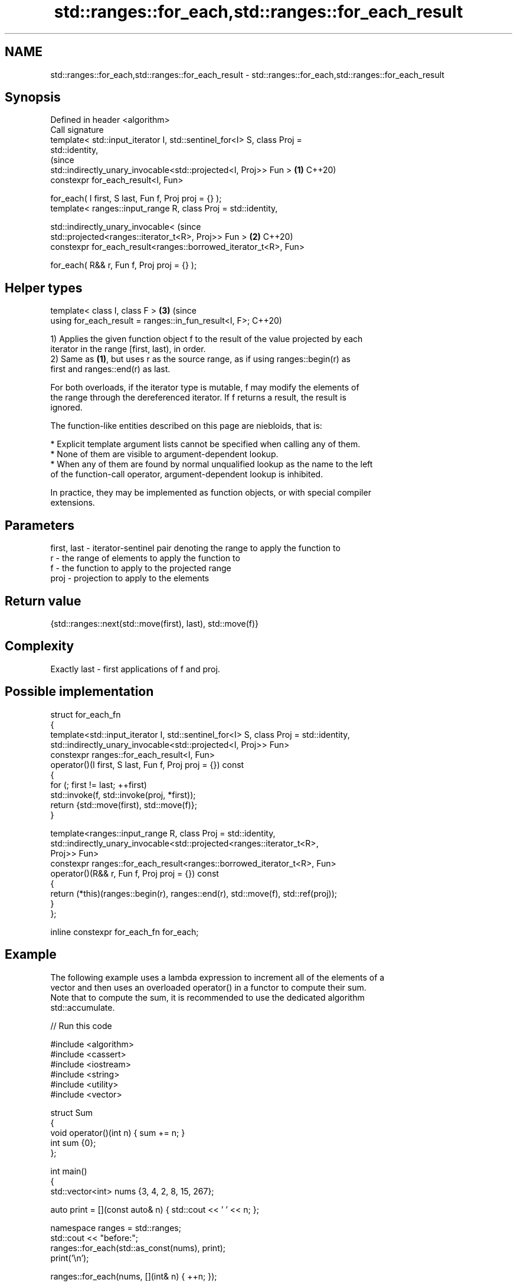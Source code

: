 .TH std::ranges::for_each,std::ranges::for_each_result 3 "2024.06.10" "http://cppreference.com" "C++ Standard Libary"
.SH NAME
std::ranges::for_each,std::ranges::for_each_result \- std::ranges::for_each,std::ranges::for_each_result

.SH Synopsis
   Defined in header <algorithm>
   Call signature
   template< std::input_iterator I, std::sentinel_for<I> S, class Proj =
   std::identity,
                                                                                (since
             std::indirectly_unary_invocable<std::projected<I, Proj>> Fun > \fB(1)\fP C++20)
   constexpr for_each_result<I, Fun>

       for_each( I first, S last, Fun f, Proj proj = {} );
   template< ranges::input_range R, class Proj = std::identity,

             std::indirectly_unary_invocable<                                   (since
                 std::projected<ranges::iterator_t<R>, Proj>> Fun >         \fB(2)\fP C++20)
   constexpr for_each_result<ranges::borrowed_iterator_t<R>, Fun>

       for_each( R&& r, Fun f, Proj proj = {} );
.SH Helper types
   template< class I, class F >                                             \fB(3)\fP (since
   using for_each_result = ranges::in_fun_result<I, F>;                         C++20)

   1) Applies the given function object f to the result of the value projected by each
   iterator in the range [first, last), in order.
   2) Same as \fB(1)\fP, but uses r as the source range, as if using ranges::begin(r) as
   first and ranges::end(r) as last.

   For both overloads, if the iterator type is mutable, f may modify the elements of
   the range through the dereferenced iterator. If f returns a result, the result is
   ignored.

   The function-like entities described on this page are niebloids, that is:

     * Explicit template argument lists cannot be specified when calling any of them.
     * None of them are visible to argument-dependent lookup.
     * When any of them are found by normal unqualified lookup as the name to the left
       of the function-call operator, argument-dependent lookup is inhibited.

   In practice, they may be implemented as function objects, or with special compiler
   extensions.

.SH Parameters

   first, last - iterator-sentinel pair denoting the range to apply the function to
   r           - the range of elements to apply the function to
   f           - the function to apply to the projected range
   proj        - projection to apply to the elements

.SH Return value

   {std::ranges::next(std::move(first), last), std::move(f)}

.SH Complexity

   Exactly last - first applications of f and proj.

.SH Possible implementation

   struct for_each_fn
   {
       template<std::input_iterator I, std::sentinel_for<I> S, class Proj = std::identity,
                std::indirectly_unary_invocable<std::projected<I, Proj>> Fun>
       constexpr ranges::for_each_result<I, Fun>
           operator()(I first, S last, Fun f, Proj proj = {}) const
       {
           for (; first != last; ++first)
               std::invoke(f, std::invoke(proj, *first));
           return {std::move(first), std::move(f)};
       }

       template<ranges::input_range R, class Proj = std::identity,
                std::indirectly_unary_invocable<std::projected<ranges::iterator_t<R>,
                Proj>> Fun>
       constexpr ranges::for_each_result<ranges::borrowed_iterator_t<R>, Fun>
           operator()(R&& r, Fun f, Proj proj = {}) const
       {
           return (*this)(ranges::begin(r), ranges::end(r), std::move(f), std::ref(proj));
       }
   };

   inline constexpr for_each_fn for_each;

.SH Example

   The following example uses a lambda expression to increment all of the elements of a
   vector and then uses an overloaded operator() in a functor to compute their sum.
   Note that to compute the sum, it is recommended to use the dedicated algorithm
   std::accumulate.


// Run this code

 #include <algorithm>
 #include <cassert>
 #include <iostream>
 #include <string>
 #include <utility>
 #include <vector>

 struct Sum
 {
     void operator()(int n) { sum += n; }
     int sum {0};
 };

 int main()
 {
     std::vector<int> nums {3, 4, 2, 8, 15, 267};

     auto print = [](const auto& n) { std::cout << ' ' << n; };

     namespace ranges = std::ranges;
     std::cout << "before:";
     ranges::for_each(std::as_const(nums), print);
     print('\\n');

     ranges::for_each(nums, [](int& n) { ++n; });

     // calls Sum::operator() for each number
     auto [i, s] = ranges::for_each(nums.begin(), nums.end(), Sum());
     assert(i == nums.end());

     std::cout << "after: ";
     ranges::for_each(nums.cbegin(), nums.cend(), print);

     std::cout << "\\n" "sum: " << s.sum << '\\n';

     using pair = std::pair<int, std::string>;
     std::vector<pair> pairs {{1,"one"}, {2,"two"}, {3,"tree"}};

     std::cout << "project the pair::first: ";
     ranges::for_each(pairs, print, [](const pair& p) { return p.first; });

     std::cout << "\\n" "project the pair::second:";
     ranges::for_each(pairs, print, &pair::second);
     print('\\n');
 }

.SH Output:

 before: 3 4 2 8 15 267
 after:  4 5 3 9 16 268
 sum: 305
 project the pair::first:  1 2 3
 project the pair::second: one two tree

.SH See also

   range-for loop\fI(C++11)\fP executes loop over range
   ranges::transform     applies a function to a range of elements
   (C++20)               (niebloid)
   ranges::for_each_n    applies a function object to the first N elements of a
   (C++20)               sequence
                         (niebloid)
   for_each              applies a function to a range of elements
                         \fI(function template)\fP
